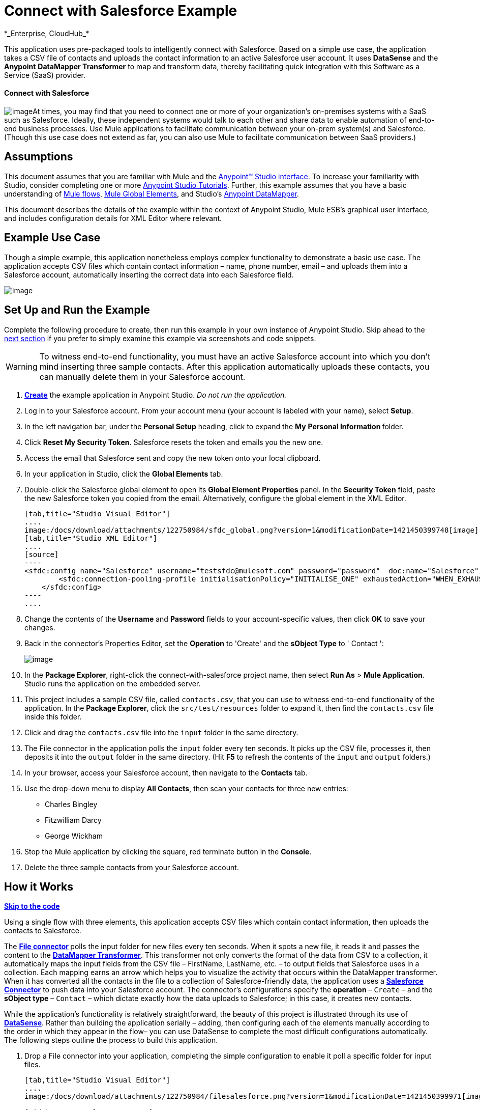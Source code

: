 = Connect with Salesforce Example +
*_Enterprise, CloudHub_*

This application uses pre-packaged tools to intelligently connect with Salesforce. Based on a simple use case, the application takes a CSV file of contacts and uploads the contact information to an active Salesforce user account. It uses *DataSense* and the *Anypoint* *DataMapper Transformer* to map and transform data, thereby facilitating quick integration with this Software as a Service (SaaS) provider.

==== Connect with Salesforce

image:/docs/download/thumbnails/122750984/csv_to_sfdc2.png?version=1&modificationDate=1421450400459[image]At times, you may find that you need to connect one or more of your organization's on-premises systems with a SaaS such as Salesforce. Ideally, these independent systems would talk to each other and share data to enable automation of end-to-end business processes. Use Mule applications to facilitate communication between your on-prem system(s) and Salesforce. (Though this use case does not extend as far, you can also use Mule to facilitate communication between SaaS providers.)

== Assumptions

This document assumes that you are familiar with Mule and the link:/docs/display/35X/Anypoint+Studio+Essentials[Anypoint™ Studio interface]. To increase your familiarity with Studio, consider completing one or more link:/docs/display/35X/Basic+Studio+Tutorial[Anypoint Studio Tutorials]. Further, this example assumes that you have a basic understanding of link:/docs/display/35X/Mule+Application+Architecture[Mule flows], link:/docs/display/35X/Global+Elements[Mule Global Elements], and Studio's link:/docs/display/35X/Datamapper+User+Guide+and+Reference[Anypoint DataMapper]. 

This document describes the details of the example within the context of Anypoint Studio, Mule ESB’s graphical user interface, and includes configuration details for XML Editor where relevant. 

== Example Use Case

Though a simple example, this application nonetheless employs complex functionality to demonstrate a basic use case. The application accepts CSV files which contain contact information – name, phone number, email – and uploads them into a Salesforce account, automatically inserting the correct data into each Salesforce field. 

image:/docs/download/attachments/122750984/contacts-to-SFDC.png?version=1&modificationDate=1421450403684[image]

== Set Up and Run the Example

Complete the following procedure to create, then run this example in your own instance of Anypoint Studio. Skip ahead to the link:#ConnectwithSalesforceExample-HowitWorks[next section] if you prefer to simply examine this example via screenshots and code snippets.

[WARNING]
To witness end-to-end functionality, you must have an active Salesforce account into which you don't mind inserting three sample contacts. After this application automatically uploads these contacts, you can manually delete them in your Salesforce account.

. link:/docs/display/35X/Mule+Examples#MuleExamples-CreateandRunExampleApplications[*Create*] the example application in Anypoint Studio. _Do not run the application._
. Log in to your Salesforce account. From your account menu (your account is labeled with your name), select *Setup*.
. In the left navigation bar, under the *Personal Setup* heading, click to expand the *My* **Personal Information **folder. 
. Click *Reset My Security Token*. Salesforce resets the token and emails you the new one.
. Access the email that Salesforce sent and copy the new token onto your local clipboard.
. In your application in Studio, click the *Global Elements* tab. 
. Double-click the Salesforce global element to open its *Global Element Properties* panel. In the *Security Token* field, paste the new Salesforce token you copied from the email. Alternatively, configure the global element in the XML Editor.
+

[tabs]
------
[tab,title="Studio Visual Editor"]
....
image:/docs/download/attachments/122750984/sfdc_global.png?version=1&modificationDate=1421450399748[image]
[tab,title="Studio XML Editor"]
....
[source]
----
<sfdc:config name="Salesforce" username="testsfdc@mulesoft.com" password="password"  doc:name="Salesforce" securityToken="bgfsG5688kroeemIHMnYJ">
        <sfdc:connection-pooling-profile initialisationPolicy="INITIALISE_ONE" exhaustedAction="WHEN_EXHAUSTED_GROW"/>
    </sfdc:config>
----
....
------

. Change the contents of the *Username* and *Password* fields to your account-specific values, then click *OK* to save your changes.
. Back in the connector's Properties Editor, set the *Operation* to 'Create' and the *sObject Type* to ' Contact ':

+
image:/docs/download/attachments/122750984/select_operation.png?version=1&modificationDate=1421450399257[image]
+

. In the *Package Explorer*, right-click the connect-with-salesforce project name, then select *Run As* > *Mule Application*. Studio runs the application on the embedded server.  
. This project includes a sample CSV file, called `contacts.csv`, that you can use to witness end-to-end functionality of the application. In the *Package Explorer*, click the `src/test/resources` folder to expand it, then find the `contacts.csv` file inside this folder.
. Click and drag the `contacts.csv` file into the `input` folder in the same directory.
. The File connector in the application polls the `input` folder every ten seconds. It picks up the CSV file, processes it, then deposits it into the `output` folder in the same directory. (Hit *F5* to refresh the contents of the `input` and `output` folders.)
. In your browser, access your Salesforce account, then navigate to the *Contacts* tab.
. Use the drop-down menu to display *All Contacts*, then scan your contacts for three new entries:   +
* Charles Bingley
* Fitzwilliam Darcy
* George Wickham
. Stop the Mule application by clicking the square, red terminate button in the *Console*.
. Delete the three sample contacts from your Salesforce account.

== How it Works

*link:#ConnectwithSalesforceExample-code1[Skip to the code]*

Using a single flow with three elements, this application accepts CSV files which contain contact information, then uploads the contacts to Salesforce. 

The **link:/docs/display/35X/File+Connector[File connector] **polls the input folder for new files every ten seconds. When it spots a new file, it reads it and passes the content to the **link:/docs/display/35X/Datamapper+User+Guide+and+Reference[DataMapper Transformer]**. This transformer not only converts the format of the data from CSV to a collection, it automatically maps the input fields from the CSV file – FirstName, LastName, etc. – to output fields that Salesforce uses in a collection. Each mapping earns an arrow which helps you to visualize the activity that occurs within the DataMapper transformer. When it has converted all the contacts in the file to a collection of Salesforce-friendly data, the application uses a *link:/docs/display/35X/Salesforce+Connector[Salesforce Connector]* to push data into your Salesforce account. The connector's configurations specify the *operation* – `Create` – and the *sObject type* – `Contact` – which dictate exactly how the data uploads to Salesforce; in this case, it creates new contacts. 

While the application's functionality is relatively straightforward, the beauty of this project is illustrated through its use of link:/docs/display/35X/DataSense[*DataSense*]. Rather than building the application serially – adding, then configuring each of the elements manually according to the order in which they appear in the flow– you can use DataSense to complete the most difficult configurations automatically. The following steps outline the process to build this application. 

. Drop a File connector into your application, completing the simple configuration to enable it poll a specific folder for input files.
+

[tabs]
------
[tab,title="Studio Visual Editor"]
....
image:/docs/download/attachments/122750984/filesalesforce.png?version=1&modificationDate=1421450399971[image]

[width="100%",cols="50%,50%",]
|===
|*Field* |*Value*
|*Display Name* |`File Input`
|*Path* |`src/test/resources/input`
|*Move to Directory* |`src/test/resources/output`
|*Polling Frequency* |`10000`
|===
....
[tab,title="Studio XML Editor"]
....
[source]
----
<file:inbound-endpoint path="src/test/resources/input" moveToDirectory="src/test/resources/output" pollingFrequency="10000" responseTimeout="10000" doc:name="File Input"/>
----

[width="100%",cols="50%,50%",]
|===
|*Attribute* |*Value*
|*path* |`src/test/resources/input`
|*moveToDirectory* |`src/test/resources/output`
|*pollingFrequency* |`10000`
|*doc:name* |`File Input`
|===
....
------

. Next, add a Salesforce Connector to the flow. At this point, you can configure the connector with your Salesforce account-specific details and test the connection to Salesforce. Not only does the embedded DataSense functionality confirm that you have a clear channel for communication, it gathers metadata about Salesforce objects and the type of data it accepts. (The value of this metadata becomes apparent with the introduction of a DataMapper into the flow further in this procedure.)
+

[tabs]
------
[tab,title="Studio Visual Editor"]
....
.. Modify the display name for the connector, if you wish, then click the *plus sign* next to the *Config Reference* drop-down to create a new *Global Element*. 
.. Select the *Salesforce* global element, then click *OK*.
.. Enter values in the *Username*, *Password* and *Security token* fields, then click *OK*. (See the link:#ConnectwithSalesforceExample-SetUp[Set Up section] above for details on how to acquire the security token.) Notice that Studio automatically enables DataSense in the global element.

image:/docs/download/attachments/122750984/sfdc_global.png?version=1&modificationDate=1421450399748[image]
....
[tab,title="Studio XML Editor"]
....
[source]
----
<sfdc:config name="Salesforce" username="testsfdc@mulesoft.com" password="password"  doc:name="Salesforce" securityToken="bgfsG5688kroeemIHMnYJ">
 
        <sfdc:connection-pooling-profile initialisationPolicy="INITIALISE_ONE" exhaustedAction="WHEN_EXHAUSTED_GROW"/>
 
    </sfdc:config>
<flow>
...
</flow>
----
....
------

. When you click Test Connection, Mule tests the connection to Salesforce (see image below). With a valid username, password and security token, the connection test results in success and Mule saves your global element configurations. If any of the values are invalid, the connection test results in failure, and Mule does not save the global element, prompting you to correct the invalid configurations. +

+
image:/docs/download/attachments/122750984/test_connection2.png?version=1&modificationDate=1421450399487[image] +
+

. Back in the Salesforce connector properties editor, use the drop-down menus to select the *Operation* and *sObject* Type. Because the DataSense activity has gathered metadata about Salesforce's operations and data sObject types, Mule is able to present a list of Salesforce-specific values in the drop-down menus for each of these fields (see image below). +

+
image:/docs/download/attachments/122750984/select_operation.png?version=1&modificationDate=1421450399257[image]
+

[cols=",",options="header",]
|===
|Field |Value
|Operation |Create
|sObject Type |Contact
|===
+

. Having defined the Salesforce-friendly output, you can then drop a DataMapper between the elements in the flow to map CSV input fields to Salesforce output fields. Because DataSense has already acquired the operation and sObject information from Salesforce, the DataMapper demands that you configure only the input values (below, left). In this example application, we used an existing CSV example to define the input fields in DataMapper (below, right). +

+
image:/docs/download/attachments/122750984/dataMapper_mapping.png?version=1&modificationDate=1421450399028[image] +
+

. Click the edit icon next to *Type* in the Input panel to change the input type to *CSV*. 
. Use the radio buttons to select *User Defined*, the click **Create/Edit Structure...** +

+
image:/docs/download/thumbnails/122750984/adjust_DM.png?version=1&modificationDate=1421450398786[image] +
+

. Define the fields in the CSV file from which DataMapper will draw its input values. Click *OK*. +

+
image:/docs/download/attachments/122750984/define_csv.png?version=1&modificationDate=1421450398551[image] +
+

. When you click *Create mapping*, Mule maps input fields to output. Where the input and output fields have identical names, DataMapper intelligently, and automatically, maps input to output, as with the fields in this example application. Otherwise, you can quickly map input to output manually by clicking and dragging input fields to output fields in the Data Mapping Console (see below). +

+
image:/docs/download/attachments/122750984/mapped_data.png?version=1&modificationDate=1421450398306[image] +
+

. The configuration now complete, you can save, then run the application. Feed CSV files with contact information into the input folder, and watch the new contents appear in your Salesforce account (see image below). +

+
image:/docs/download/attachments/122750984/sfdc_contact_list.png?version=1&modificationDate=1421450401868[image]

== Full Code

[tabs]
------
[tab,title="Studio Visual Editor"]
....
image:/docs/download/attachments/122750984/flow_contacts_to_sfdc.png?version=1&modificationDate=1421450404354[image]
....
[tab,title="Studio XML Editor"]
....
[source]
----
<?xml version="1.0" encoding="UTF-8"?>
<mule version="EE-3.5.0" xmlns="http://www.mulesoft.org/schema/mule/core" xmlns:data-mapper="http://www.mulesoft.org/schema/mule/ee/data-mapper" xmlns:doc="http://www.mulesoft.org/schema/mule/documentation" xmlns:file="http://www.mulesoft.org/schema/mule/file" xmlns:sfdc="http://www.mulesoft.org/schema/mule/sfdc" xmlns:spring="http://www.springframework.org/schema/beans" xmlns:tracking="http://www.mulesoft.org/schema/mule/ee/tracking" xmlns:xsi="http://www.w3.org/2001/XMLSchema-instance" xsi:schemaLocation="http://www.mulesoft.org/schema/mule/file http://www.mulesoft.org/schema/mule/file/current/mule-file.xsd
http://www.mulesoft.org/schema/mule/ee/data-mapper http://www.mulesoft.org/schema/mule/ee/data-mapper/current/mule-data-mapper.xsd
http://www.mulesoft.org/schema/mule/sfdc http://www.mulesoft.org/schema/mule/sfdc/current/mule-sfdc.xsd
http://www.springframework.org/schema/beans http://www.springframework.org/schema/beans/spring-beans-current.xsd
http://www.mulesoft.org/schema/mule/core http://www.mulesoft.org/schema/mule/core/current/mule.xsd
http://www.mulesoft.org/schema/mule/ee/tracking http://www.mulesoft.org/schema/mule/ee/tracking/current/mule-tracking-ee.xsd">
    <sfdc:config doc:name="Salesforce" name="Salesforce" password="password" username="salesforceuser@email.com">
        <sfdc:connection-pooling-profile exhaustedAction="WHEN_EXHAUSTED_GROW" initialisationPolicy="INITIALISE_ONE"/>
    </sfdc:config>
    <data-mapper:config doc:name="DataMapper" name="datamapper_grf" transformationGraphPath="datamapper.grf"/>
    <flow doc:description="Upload a csv file of contact information into Salesforce as new contacts." doc:name="Contacts_to_SFDC" name="Contacts_to_SFDC">
        <file:inbound-endpoint doc:name="File Input" moveToDirectory="src/test/resources/output" path="src/test/resources/input" pollingFrequency="10000" responseTimeout="10000"/>
        <data-mapper:transform config-ref="datamapper_grf" doc:name="DataMapper"/>
        <sfdc:create config-ref="Salesforce" doc:name="Salesforce" type="Contact">
            <sfdc:objects ref="#[payload]"/>
        </sfdc:create>
    </flow>
</mule>
----
....
------

== Documentation

Studio includes a feature that enables you to easily export all the documentation you have recorded for your project. Whenever you want to share your project with others outside the Studio environment, you can export the project's documentation to print, email or share online. Studio's auto-generated documentation includes:

* A visual diagram of the flows in your application
* The XML configuration which corresponds to each flow in your application
* The text you entered in the Notes tab of any building block in your flow

Follow link:/docs/display/35X/Importing+and+Exporting+in+Studio#ImportingandExportinginStudio-ExportingStudioDocumentation[the procedure] to export auto-generated Studio documentation.

== See Also

* Learn more about link:/docs/display/35X/Testing+Connections[Connection Testing] and link:/docs/display/35X/DataSense[DataSense].
* Learn more about link:/docs/display/35X/Datamapper+User+Guide+and+Reference[Anypoint DataMapper].
* Examine other http://www.mulesoft.org/documentation/display/33X/Mule+Examples[Mule application examples], particularly the link:/docs/display/35X/Legacy+Modernization+Example[Legacy Modernization] and link:/docs/display/35X/XML-only+SOAP+Web+Service+Example[XML-only SOAP Web Service] examples, which also use DataMapper.
